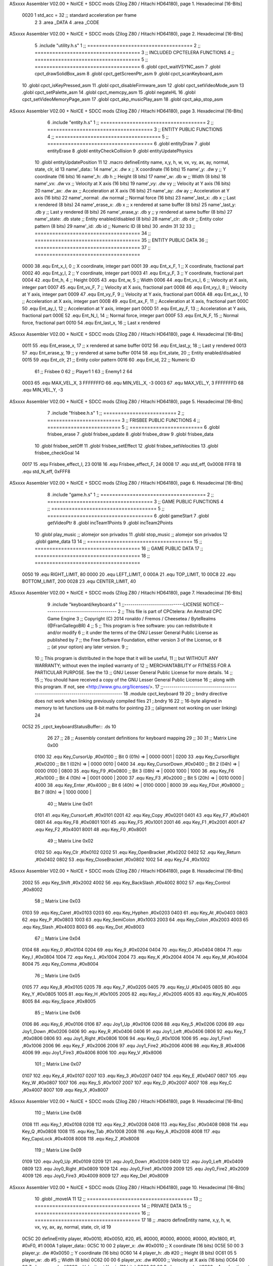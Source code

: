 ASxxxx Assembler V02.00 + NoICE + SDCC mods  (Zilog Z80 / Hitachi HD64180), page 1.
Hexadecimal [16-Bits]



                     0020     1 std_acc = 32 	;; standard acceleration per frame
                              2 
                              3 .area _DATA
                              4 .area _CODE
ASxxxx Assembler V02.00 + NoICE + SDCC mods  (Zilog Z80 / Hitachi HD64180), page 2.
Hexadecimal [16-Bits]



                              5 .include "utility.h.s"
                              1 ;; ====================================
                              2 ;; ====================================
                              3 ;; INCLUDED CPCTELERA FUNCTIONS
                              4 ;; ====================================
                              5 ;; ====================================
                              6 .globl cpct_waitVSYNC_asm
                              7 .globl cpct_drawSolidBox_asm
                              8 .globl cpct_getScreenPtr_asm
                              9 .globl cpct_scanKeyboard_asm
                             10 .globl cpct_isKeyPressed_asm
                             11 .globl cpct_disableFirmware_asm
                             12 .globl cpct_setVideoMode_asm
                             13 .globl cpct_setPalette_asm
                             14 .globl cpct_memcpy_asm
                             15 .globl negateHL
                             16 .globl cpct_setVideoMemoryPage_asm
                             17 .globl cpct_akp_musicPlay_asm
                             18 .globl cpct_akp_stop_asm
ASxxxx Assembler V02.00 + NoICE + SDCC mods  (Zilog Z80 / Hitachi HD64180), page 3.
Hexadecimal [16-Bits]



                              6 .include "entity.h.s"
                              1 ;; ====================================
                              2 ;; ====================================
                              3 ;; ENTITY PUBLIC FUNCTIONS
                              4 ;; ====================================
                              5 ;; ====================================
                              6 .globl entityDraw
                              7 .globl entityErase
                              8 .globl entityCheckCollision
                              9 .globl entityUpdatePhysics
                             10 .globl entityUpdatePosition
                             11 
                             12 .macro defineEntity name, x,y, h, w, vx, vy, ax, ay, normal, state, clr, id
                             13 	name'_data::
                             14 		name'_x:	.dw x		;; X coordinate			(16 bits)
                             15 		name'_y:	.dw y		;; Y coordinate			(16 bits)
                             16 		name'_h:	.db h		;; Height			(8 bits)
                             17 		name'_w:	.db w		;; Width			(8 bits)
                             18 		name'_vx:	.dw vx		;; Velocity at X axis 		(16 bits)
                             19 		name'_vy:	.dw vy		;; Velocity at Y axis		(16 bits)
                             20 		name'_ax:	.dw ax		;; Acceleration at X axis	(16 bits)
                             21 		name'_ay:	.dw ay		;; Acceleration at Y axis	(16 bits)
                             22 		name'_normal:	.dw normal	;; Normal force			(16 bits)
                             23 		name'_last_x:	.db x		;; Last x rendered		(8 bits)
                             24 		name'_erase_x:	.db x		;; x rendered at same buffer	(8 bits)
                             25 		name'_last_y:	.db y		;; Last y rendered		(8 bits)
                             26 		name'_erase_y:	.db y		;; y rendered at same buffer	(8 bits)
                             27 		name'_state:	.db state	;; Entity enabled/disabled	(8 bits)
                             28 		name'_clr:	.db clr		;; Entity color pattern		(8 bits)
                             29 		name'_id:	.db id		;; Numeric ID			(8 bits)
                             30 .endm
                             31 
                             32 
                             33 ;; ====================================
                             34 ;; ====================================
                             35 ;; ENTITY PUBLIC DATA
                             36 ;; ====================================
                             37 ;; ====================================
                     0000    38 .equ Ent_x_I, 		0	;; X coordinate, integer part
                     0001    39 .equ Ent_x_F, 		1	;; X coordinate, fractional part
                     0002    40 .equ Ent_y_I, 		2	;; Y coordinate, integer part
                     0003    41 .equ Ent_y_F, 		3	;; Y coordinate, fractional part
                     0004    42 .equ Ent_h, 		4	;; Height
                     0005    43 .equ Ent_w, 		5	;; Width
                     0006    44 .equ Ent_vx_I,		6	;; Velocity at X axis, integer part
                     0007    45 .equ Ent_vx_F,		7	;; Velocity at X axis, fractional part
                     0008    46 .equ Ent_vy_I,		8	;; Velocity at Y axis, integer part
                     0009    47 .equ Ent_vy_F,		9	;; Velocity at Y axis, fractional part
                     000A    48 .equ Ent_ax_I,		10	;; Acceleration at X axis, integer part
                     000B    49 .equ Ent_ax_F,		11	;; Acceleration at X axis, fractional part
                     000C    50 .equ Ent_ay_I,		12	;; Acceleration at Y axis, integer part
                     000D    51 .equ Ent_ay_F,		13	;; Acceleration at Y axis, fractional part
                     000E    52 .equ Ent_N_I,		14	;; Normal force, integer part
                     000F    53 .equ Ent_N_F,		15	;; Normal force, fractional part
                     0010    54 .equ Ent_last_x,	16	;; Last x rendered
ASxxxx Assembler V02.00 + NoICE + SDCC mods  (Zilog Z80 / Hitachi HD64180), page 4.
Hexadecimal [16-Bits]



                     0011    55 .equ Ent_erase_x,	17	;; x rendered at same buffer
                     0012    56 .equ Ent_last_y,	18	;; Last y rendered
                     0013    57 .equ Ent_erase_y,	19	;; y rendered at same buffer
                     0014    58 .equ Ent_state,		20	;; Entity enabled/disabled
                     0015    59 .equ Ent_clr, 		21	;; Entity color pattern
                     0016    60 .equ Ent_id, 		22	;; Numeric ID
                             61 				;; Frisbee 	0
                             62 				;; Player1 	1
                             63 				;; Enemy1	2
                             64 
                     0003    65 .equ MAX_VEL_X, 3 
                     FFFFFFFD    66 .equ MIN_VEL_X, -3
                     0003    67 .equ MAX_VEL_Y, 3
                     FFFFFFFD    68 .equ MIN_VEL_Y, -3
ASxxxx Assembler V02.00 + NoICE + SDCC mods  (Zilog Z80 / Hitachi HD64180), page 5.
Hexadecimal [16-Bits]



                              7 .include "frisbee.h.s"
                              1 ;; =========================
                              2 ;; =========================
                              3 ;; FRISBEE PUBLIC FUNCTIONS
                              4 ;; =========================
                              5 ;; =========================
                              6 .globl frisbee_erase
                              7 .globl frisbee_update
                              8 .globl frisbee_draw
                              9 .globl frisbee_data
                             10 .globl frisbee_setOff
                             11 .globl frisbee_setEffect
                             12 .globl frisbee_setVelocities
                             13 .globl frisbee_checkGoal
                             14 	
                     0017    15 .equ Frisbee_effect_I, 23
                     0018    16 .equ Frisbee_effect_F, 24
                     0008    17 .equ std_eff, 0x0008
                     FFF8    18 .equ std_N_eff, 0xFFF8
ASxxxx Assembler V02.00 + NoICE + SDCC mods  (Zilog Z80 / Hitachi HD64180), page 6.
Hexadecimal [16-Bits]



                              8 .include "game.h.s"
                              1 ;; ====================================
                              2 ;; ====================================
                              3 ;; GAME PUBLIC FUNCTIONS
                              4 ;; ====================================
                              5 ;; ====================================
                              6 .globl gameStart
                              7 .globl getVideoPtr
                              8 .globl incTeam1Points
                              9 .globl incTeam2Points
                             10 .globl play_music	;; alomejor son privados
                             11 .globl stop_music	;; alomejor son privados
                             12 .globl game_data
                             13 
                             14 ;; ====================================
                             15 ;; ====================================
                             16 ;; GAME PUBLIC DATA
                             17 ;; ====================================
                             18 ;; ====================================
                     0050    19 .equ RIGHT_LIMIT,	80
                     0000    20 .equ LEFT_LIMIT,	0
                     000A    21 .equ TOP_LIMIT,	 	10
                     00C8    22 .equ BOTTOM_LIMIT,	200
                     0028    23 .equ CENTER_LIMIT,	40
ASxxxx Assembler V02.00 + NoICE + SDCC mods  (Zilog Z80 / Hitachi HD64180), page 7.
Hexadecimal [16-Bits]



                              9 .include "keyboard/keyboard.s"
                              1 ;;-----------------------------LICENSE NOTICE------------------------------------
                              2 ;;  This file is part of CPCtelera: An Amstrad CPC Game Engine 
                              3 ;;  Copyright (C) 2014 ronaldo / Fremos / Cheesetea / ByteRealms (@FranGallegoBR)
                              4 ;;
                              5 ;;  This program is free software: you can redistribute it and/or modify
                              6 ;;  it under the terms of the GNU Lesser General Public License as published by
                              7 ;;  the Free Software Foundation, either version 3 of the License, or
                              8 ;;  (at your option) any later version.
                              9 ;;
                             10 ;;  This program is distributed in the hope that it will be useful,
                             11 ;;  but WITHOUT ANY WARRANTY; without even the implied warranty of
                             12 ;;  MERCHANTABILITY or FITNESS FOR A PARTICULAR PURPOSE.  See the
                             13 ;;  GNU Lesser General Public License for more details.
                             14 ;;
                             15 ;;  You should have received a copy of the GNU Lesser General Public License
                             16 ;;  along with this program.  If not, see <http://www.gnu.org/licenses/>.
                             17 ;;-------------------------------------------------------------------------------
                             18 .module cpct_keyboard
                             19 
                             20 ;; bndry directive does not work when linking previously compiled files
                             21 ;.bndry 16
                             22 ;;   16-byte aligned in memory to let functions use 8-bit maths for pointing
                             23 ;;   (alignment not working on user linking)
                             24 
   0C52                      25 _cpct_keyboardStatusBuffer:: .ds 10
                             26 
                             27 ;;
                             28 ;; Assembly constant definitions for keyboard mapping
                             29 ;;
                             30 
                             31 ;; Matrix Line 0x00
                     0100    32 .equ Key_CursorUp     ,#0x0100  ;; Bit 0 (01h) => | 0000 0001 |
                     0200    33 .equ Key_CursorRight  ,#0x0200  ;; Bit 1 (02h) => | 0000 0010 |
                     0400    34 .equ Key_CursorDown   ,#0x0400  ;; Bit 2 (04h) => | 0000 0100 |
                     0800    35 .equ Key_F9           ,#0x0800  ;; Bit 3 (08h) => | 0000 1000 |
                     1000    36 .equ Key_F6           ,#0x1000  ;; Bit 4 (10h) => | 0001 0000 |
                     2000    37 .equ Key_F3           ,#0x2000  ;; Bit 5 (20h) => | 0010 0000 |
                     4000    38 .equ Key_Enter        ,#0x4000  ;; Bit 6 (40h) => | 0100 0000 |
                     8000    39 .equ Key_FDot         ,#0x8000  ;; Bit 7 (80h) => | 1000 0000 |
                             40 ;; Matrix Line 0x01
                     0101    41 .equ Key_CursorLeft   ,#0x0101
                     0201    42 .equ Key_Copy         ,#0x0201
                     0401    43 .equ Key_F7           ,#0x0401
                     0801    44 .equ Key_F8           ,#0x0801
                     1001    45 .equ Key_F5           ,#0x1001
                     2001    46 .equ Key_F1           ,#0x2001
                     4001    47 .equ Key_F2           ,#0x4001
                     8001    48 .equ Key_F0           ,#0x8001
                             49 ;; Matrix Line 0x02
                     0102    50 .equ Key_Clr          ,#0x0102
                     0202    51 .equ Key_OpenBracket  ,#0x0202
                     0402    52 .equ Key_Return       ,#0x0402
                     0802    53 .equ Key_CloseBracket ,#0x0802
                     1002    54 .equ Key_F4           ,#0x1002
ASxxxx Assembler V02.00 + NoICE + SDCC mods  (Zilog Z80 / Hitachi HD64180), page 8.
Hexadecimal [16-Bits]



                     2002    55 .equ Key_Shift        ,#0x2002
                     4002    56 .equ Key_BackSlash    ,#0x4002
                     8002    57 .equ Key_Control      ,#0x8002
                             58 ;; Matrix Line 0x03
                     0103    59 .equ Key_Caret        ,#0x0103
                     0203    60 .equ Key_Hyphen       ,#0x0203
                     0403    61 .equ Key_At           ,#0x0403
                     0803    62 .equ Key_P            ,#0x0803
                     1003    63 .equ Key_SemiColon    ,#0x1003
                     2003    64 .equ Key_Colon        ,#0x2003
                     4003    65 .equ Key_Slash        ,#0x4003
                     8003    66 .equ Key_Dot          ,#0x8003
                             67 ;; Matrix Line 0x04
                     0104    68 .equ Key_0            ,#0x0104
                     0204    69 .equ Key_9            ,#0x0204
                     0404    70 .equ Key_O            ,#0x0404
                     0804    71 .equ Key_I            ,#0x0804
                     1004    72 .equ Key_L            ,#0x1004
                     2004    73 .equ Key_K            ,#0x2004
                     4004    74 .equ Key_M            ,#0x4004
                     8004    75 .equ Key_Comma        ,#0x8004
                             76 ;; Matrix Line 0x05
                     0105    77 .equ Key_8            ,#0x0105
                     0205    78 .equ Key_7            ,#0x0205
                     0405    79 .equ Key_U            ,#0x0405
                     0805    80 .equ Key_Y            ,#0x0805
                     1005    81 .equ Key_H            ,#0x1005
                     2005    82 .equ Key_J            ,#0x2005
                     4005    83 .equ Key_N            ,#0x4005
                     8005    84 .equ Key_Space        ,#0x8005
                             85 ;; Matrix Line 0x06
                     0106    86 .equ Key_6            ,#0x0106
                     0106    87 .equ Joy1_Up          ,#0x0106
                     0206    88 .equ Key_5            ,#0x0206
                     0206    89 .equ Joy1_Down        ,#0x0206
                     0406    90 .equ Key_R            ,#0x0406
                     0406    91 .equ Joy1_Left        ,#0x0406
                     0806    92 .equ Key_T            ,#0x0806
                     0806    93 .equ Joy1_Right       ,#0x0806
                     1006    94 .equ Key_G            ,#0x1006
                     1006    95 .equ Joy1_Fire1       ,#0x1006
                     2006    96 .equ Key_F            ,#0x2006
                     2006    97 .equ Joy1_Fire2       ,#0x2006
                     4006    98 .equ Key_B            ,#0x4006
                     4006    99 .equ Joy1_Fire3       ,#0x4006
                     8006   100 .equ Key_V            ,#0x8006
                            101 ;; Matrix Line 0x07
                     0107   102 .equ Key_4            ,#0x0107
                     0207   103 .equ Key_3            ,#0x0207
                     0407   104 .equ Key_E            ,#0x0407
                     0807   105 .equ Key_W            ,#0x0807
                     1007   106 .equ Key_S            ,#0x1007
                     2007   107 .equ Key_D            ,#0x2007
                     4007   108 .equ Key_C            ,#0x4007
                     8007   109 .equ Key_X            ,#0x8007
ASxxxx Assembler V02.00 + NoICE + SDCC mods  (Zilog Z80 / Hitachi HD64180), page 9.
Hexadecimal [16-Bits]



                            110 ;; Matrix Line 0x08
                     0108   111 .equ Key_1            ,#0x0108
                     0208   112 .equ Key_2            ,#0x0208
                     0408   113 .equ Key_Esc          ,#0x0408
                     0808   114 .equ Key_Q            ,#0x0808
                     1008   115 .equ Key_Tab          ,#0x1008
                     2008   116 .equ Key_A            ,#0x2008
                     4008   117 .equ Key_CapsLock     ,#0x4008
                     8008   118 .equ Key_Z            ,#0x8008
                            119 ;; Matrix Line 0x09
                     0109   120 .equ Joy0_Up          ,#0x0109
                     0209   121 .equ Joy0_Down        ,#0x0209
                     0409   122 .equ Joy0_Left        ,#0x0409
                     0809   123 .equ Joy0_Right       ,#0x0809
                     1009   124 .equ Joy0_Fire1       ,#0x1009
                     2009   125 .equ Joy0_Fire2       ,#0x2009
                     4009   126 .equ Joy0_Fire3       ,#0x4009
                     8009   127 .equ Key_Del          ,#0x8009
ASxxxx Assembler V02.00 + NoICE + SDCC mods  (Zilog Z80 / Hitachi HD64180), page 10.
Hexadecimal [16-Bits]



                             10 .globl _moveIA
                             11 
                             12 ;; ====================================
                             13 ;; ====================================
                             14 ;; PRIVATE DATA
                             15 ;; ====================================
                             16 ;; ====================================
                             17 
                             18 ;; .macro defineEntity name, x,y, h, w, vx, vy, ax, ay, normal, state, clr, id
                             19 
   0C5C                      20 defineEntity player, #0x0010, #0x0050, #20, #5, #0000, #0000, #0000, #0000, #0x1800, #1, #0xF0, #1
   000A                       1 	player_data::
   0C5C 10 00                 2 		player_x:	.dw #0x0010		;; X coordinate			(16 bits)
   0C5E 50 00                 3 		player_y:	.dw #0x0050		;; Y coordinate			(16 bits)
   0C60 14                    4 		player_h:	.db #20		;; Height			(8 bits)
   0C61 05                    5 		player_w:	.db #5		;; Width			(8 bits)
   0C62 00 00                 6 		player_vx:	.dw #0000		;; Velocity at X axis 		(16 bits)
   0C64 00 00                 7 		player_vy:	.dw #0000		;; Velocity at Y axis		(16 bits)
   0C66 00 00                 8 		player_ax:	.dw #0000		;; Acceleration at X axis	(16 bits)
   0C68 00 00                 9 		player_ay:	.dw #0000		;; Acceleration at Y axis	(16 bits)
   0C6A 00 18                10 		player_normal:	.dw #0x1800	;; Normal force			(16 bits)
   0C6C 10                   11 		player_last_x:	.db #0x0010		;; Last x rendered		(8 bits)
   0C6D 10                   12 		player_erase_x:	.db #0x0010		;; x rendered at same buffer	(8 bits)
   0C6E 50                   13 		player_last_y:	.db #0x0050		;; Last y rendered		(8 bits)
   0C6F 50                   14 		player_erase_y:	.db #0x0050		;; y rendered at same buffer	(8 bits)
   0C70 01                   15 		player_state:	.db #1	;; Entity enabled/disabled	(8 bits)
   0C71 F0                   16 		player_clr:	.db #0xF0		;; Entity color pattern		(8 bits)
   0C72 01                   17 		player_id:	.db #1		;; Numeric ID			(8 bits)
                             21 
   0C73                      22 defineEntity enemy, #0x0050-0x0004, #0x0064, #20, #5, #0000, #0000, #0000, #0000, #0x1800, #1, #0xFF, #2
   0021                       1 	enemy_data::
   0C73 4C 00                 2 		enemy_x:	.dw #0x0050-0x0004		;; X coordinate			(16 bits)
   0C75 64 00                 3 		enemy_y:	.dw #0x0064		;; Y coordinate			(16 bits)
   0C77 14                    4 		enemy_h:	.db #20		;; Height			(8 bits)
   0C78 05                    5 		enemy_w:	.db #5		;; Width			(8 bits)
   0C79 00 00                 6 		enemy_vx:	.dw #0000		;; Velocity at X axis 		(16 bits)
   0C7B 00 00                 7 		enemy_vy:	.dw #0000		;; Velocity at Y axis		(16 bits)
   0C7D 00 00                 8 		enemy_ax:	.dw #0000		;; Acceleration at X axis	(16 bits)
   0C7F 00 00                 9 		enemy_ay:	.dw #0000		;; Acceleration at Y axis	(16 bits)
   0C81 00 18                10 		enemy_normal:	.dw #0x1800	;; Normal force			(16 bits)
   0C83 4C                   11 		enemy_last_x:	.db #0x0050-0x0004		;; Last x rendered		(8 bits)
   0C84 4C                   12 		enemy_erase_x:	.db #0x0050-0x0004		;; x rendered at same buffer	(8 bits)
   0C85 64                   13 		enemy_last_y:	.db #0x0064		;; Last y rendered		(8 bits)
   0C86 64                   14 		enemy_erase_y:	.db #0x0064		;; y rendered at same buffer	(8 bits)
   0C87 01                   15 		enemy_state:	.db #1	;; Entity enabled/disabled	(8 bits)
   0C88 FF                   16 		enemy_clr:	.db #0xFF		;; Entity color pattern		(8 bits)
   0C89 02                   17 		enemy_id:	.db #2		;; Numeric ID			(8 bits)
                             23 
                             24 
   0C8A                      25 defineEntity player_2, #0x0010, #0x0050, #20, #5, #0000, #0000, #0000, #0000, #0x0400, #1, #0xF0, #1
   0038                       1 	player_2_data::
   0C8A 10 00                 2 		player_2_x:	.dw #0x0010		;; X coordinate			(16 bits)
   0C8C 50 00                 3 		player_2_y:	.dw #0x0050		;; Y coordinate			(16 bits)
   0C8E 14                    4 		player_2_h:	.db #20		;; Height			(8 bits)
   0C8F 05                    5 		player_2_w:	.db #5		;; Width			(8 bits)
ASxxxx Assembler V02.00 + NoICE + SDCC mods  (Zilog Z80 / Hitachi HD64180), page 11.
Hexadecimal [16-Bits]



   0C90 00 00                 6 		player_2_vx:	.dw #0000		;; Velocity at X axis 		(16 bits)
   0C92 00 00                 7 		player_2_vy:	.dw #0000		;; Velocity at Y axis		(16 bits)
   0C94 00 00                 8 		player_2_ax:	.dw #0000		;; Acceleration at X axis	(16 bits)
   0C96 00 00                 9 		player_2_ay:	.dw #0000		;; Acceleration at Y axis	(16 bits)
   0C98 00 04                10 		player_2_normal:	.dw #0x0400	;; Normal force			(16 bits)
   0C9A 10                   11 		player_2_last_x:	.db #0x0010		;; Last x rendered		(8 bits)
   0C9B 10                   12 		player_2_erase_x:	.db #0x0010		;; x rendered at same buffer	(8 bits)
   0C9C 50                   13 		player_2_last_y:	.db #0x0050		;; Last y rendered		(8 bits)
   0C9D 50                   14 		player_2_erase_y:	.db #0x0050		;; y rendered at same buffer	(8 bits)
   0C9E 01                   15 		player_2_state:	.db #1	;; Entity enabled/disabled	(8 bits)
   0C9F F0                   16 		player_2_clr:	.db #0xF0		;; Entity color pattern		(8 bits)
   0CA0 01                   17 		player_2_id:	.db #1		;; Numeric ID			(8 bits)
                             26 
                             27 
   0CA1                      28 defineEntity enemy_2, #0x0050-0x0004, #0x0064, #20, #5, #0000, #0000, #0000, #0000, #0x0400, #1, #0xFF, #2
   004F                       1 	enemy_2_data::
   0CA1 4C 00                 2 		enemy_2_x:	.dw #0x0050-0x0004		;; X coordinate			(16 bits)
   0CA3 64 00                 3 		enemy_2_y:	.dw #0x0064		;; Y coordinate			(16 bits)
   0CA5 14                    4 		enemy_2_h:	.db #20		;; Height			(8 bits)
   0CA6 05                    5 		enemy_2_w:	.db #5		;; Width			(8 bits)
   0CA7 00 00                 6 		enemy_2_vx:	.dw #0000		;; Velocity at X axis 		(16 bits)
   0CA9 00 00                 7 		enemy_2_vy:	.dw #0000		;; Velocity at Y axis		(16 bits)
   0CAB 00 00                 8 		enemy_2_ax:	.dw #0000		;; Acceleration at X axis	(16 bits)
   0CAD 00 00                 9 		enemy_2_ay:	.dw #0000		;; Acceleration at Y axis	(16 bits)
   0CAF 00 04                10 		enemy_2_normal:	.dw #0x0400	;; Normal force			(16 bits)
   0CB1 4C                   11 		enemy_2_last_x:	.db #0x0050-0x0004		;; Last x rendered		(8 bits)
   0CB2 4C                   12 		enemy_2_erase_x:	.db #0x0050-0x0004		;; x rendered at same buffer	(8 bits)
   0CB3 64                   13 		enemy_2_last_y:	.db #0x0064		;; Last y rendered		(8 bits)
   0CB4 64                   14 		enemy_2_erase_y:	.db #0x0064		;; y rendered at same buffer	(8 bits)
   0CB5 01                   15 		enemy_2_state:	.db #1	;; Entity enabled/disabled	(8 bits)
   0CB6 FF                   16 		enemy_2_clr:	.db #0xFF		;; Entity color pattern		(8 bits)
   0CB7 02                   17 		enemy_2_id:	.db #2		;; Numeric ID			(8 bits)
                             29 	
                             30 ;; ====================================
                             31 ;; ====================================
                             32 ;; PUBLIC FUNCTIONS
                             33 ;; ====================================
                             34 ;; ====================================
   0CB8                      35 player_erase::
   0CB8 DD 21 5C 0C   [14]   36 	ld 	ix, #player_data
   0CBC CD 22 09      [17]   37 	call 	entityErase		;; Erase player
   0CBF DD 21 73 0C   [14]   38 	ld 	ix, #enemy_data
   0CC3 CD 22 09      [17]   39 	call 	entityErase		;; Erase enemy
                             40 
   0CC6 C9            [10]   41 	ret
                             42 
                             43 ;; =========================================
                             44 ;; Actualiza el estado de los entities tipo
                             45 ;;	player
                             46 ;; Modifica: AF, IX
                             47 ;; =========================================
   0CC7                      48 player_update::
   0CC7 DD 21 5C 0C   [14]   49 	ld 	ix, #player_data
   0CCB CD CC 0D      [17]   50 	call checkUserInput
                             51 
ASxxxx Assembler V02.00 + NoICE + SDCC mods  (Zilog Z80 / Hitachi HD64180), page 12.
Hexadecimal [16-Bits]



                             52 ;;	ld 	ix, #enemy_data
                             53 ;;	call checkUserInput
                             54 
   0CCE CD 3C 0D      [17]   55 	call move_IA
                             56 
   0CD1 DD 21 5C 0C   [14]   57 	ld 	ix, #player_data
   0CD5 CD 3C 09      [17]   58 	call entityUpdatePhysics
   0CD8 DD 21 73 0C   [14]   59 	ld 	ix, #enemy_data
   0CDC CD 3C 09      [17]   60 	call entityUpdatePhysics
                             61 
   0CDF DD 21 5C 0C   [14]   62 	ld 	ix, #player_data
   0CE3 CD 96 0A      [17]   63 	call entityUpdatePosition
   0CE6 DD 21 73 0C   [14]   64 	ld 	ix, #enemy_data
   0CEA CD 96 0A      [17]   65 	call entityUpdatePosition
                             66 
                             67 
   0CED DD 21 5C 0C   [14]   68 	ld 	ix, #player_data
   0CF1 CD A1 0D      [17]   69 	call checkCenterCrossing
   0CF4 DD 21 73 0C   [14]   70 	ld 	ix, #enemy_data
   0CF8 CD A1 0D      [17]   71 	call checkCenterCrossing
   0CFB C9            [10]   72 	ret
                             73 
   0CFC                      74 player_draw::
   0CFC DD 21 5C 0C   [14]   75 	ld 	ix, #player_data
   0D00 CD 01 09      [17]   76 	call 	entityDraw		;; Draw player
   0D03 DD 21 73 0C   [14]   77 	ld 	ix, #enemy_data
   0D07 CD 01 09      [17]   78 	call 	entityDraw		;; Draw enemy
                             79 
   0D0A C9            [10]   80 	ret
                             81 	
                             82 ;; ====================================
                             83 ;; ====================================
                             84 ;; PRIVATE FUNCTIONS
                             85 ;; ====================================
                             86 ;; ====================================
                             87 
                             88 ;; =========================================
                             89 ;; Determina el siguiente estado de
                             90 ;;	la entidad
                             91 ;; Entrada:
                             92 ;; =========================================
   0D0B                      93 delta:
                             94 
                             95 
   0D0B                      96 update:
                             97 
                             98 ;; =========================================
                             99 ;; Invierte los datos para poder operarlos
                            100 ;;	en C
                            101 ;; Entrada:
                            102 ;;	IX <= Pointer to entity data
                            103 ;;	Modifica: BC
                            104 ;; =========================================
   0D0B                     105 invert_variables:
                            106 	;; Inverts X
ASxxxx Assembler V02.00 + NoICE + SDCC mods  (Zilog Z80 / Hitachi HD64180), page 13.
Hexadecimal [16-Bits]



   0D0B DD 46 00      [19]  107 	ld	b,	Ent_x_I(ix)
   0D0E DD 4E 01      [19]  108 	ld	c,	Ent_x_F(ix)
   0D11 DD 71 00      [19]  109 	ld	Ent_x_I(ix), c
   0D14 DD 70 01      [19]  110 	ld	Ent_x_F(ix), b
                            111 
                            112 	;; Inverts Y
   0D17 DD 46 02      [19]  113 	ld	b,	Ent_y_I(ix)
   0D1A DD 4E 03      [19]  114 	ld	c,	Ent_y_F(ix)
   0D1D DD 71 02      [19]  115 	ld	Ent_y_I(ix), c
   0D20 DD 70 03      [19]  116 	ld	Ent_y_F(ix), b
                            117 
                            118 	;; Inverts AX
   0D23 DD 46 0A      [19]  119 	ld	b, Ent_ax_I(ix)		 
   0D26 DD 4E 0B      [19]  120 	ld	c, Ent_ax_F(ix)		 
   0D29 DD 71 0A      [19]  121 	ld	Ent_ax_I(ix), c		 
   0D2C DD 70 0B      [19]  122 	ld	Ent_ax_F(ix), b		
                            123 
                            124 	;; Inverts AY
   0D2F DD 46 0C      [19]  125 	ld	b, Ent_ay_I(ix)		 
   0D32 DD 4E 0D      [19]  126 	ld	c, Ent_ay_F(ix)		 
   0D35 DD 71 0C      [19]  127 	ld	Ent_ay_I(ix), c		 
   0D38 DD 70 0D      [19]  128 	ld	Ent_ay_F(ix), b		
                            129 
                            130 	;; FALTARIA EFECTO, CUIDAO
                            131 
   0D3B C9            [10]  132 	ret
                            133 
   0D3C                     134 move_IA:
                            135 
   0D3C DD 21 43 0B   [14]  136 	ld	ix, #frisbee_data
   0D40 DD E5         [15]  137 	push 	ix
   0D42 CD 0B 0D      [17]  138 	call 	invert_variables
   0D45 DD 21 5C 0C   [14]  139 	ld	ix, #player_data
   0D49 DD E5         [15]  140 	push 	ix
   0D4B CD 0B 0D      [17]  141 	call 	invert_variables
   0D4E DD 21 73 0C   [14]  142 	ld	ix, #enemy_data
   0D52 DD E5         [15]  143 	push 	ix
   0D54 CD 0B 0D      [17]  144 	call 	invert_variables
   0D57 CD B1 08      [17]  145 	call _moveIA			;; moveIA(TEntity* myself, TEntity* enemy, TEntity* frisbee)
                            146 	
   0D5A DD E1         [14]  147 	pop 	ix
   0D5C DD E1         [14]  148 	pop 	ix
   0D5E DD E1         [14]  149 	pop 	ix
                            150 
   0D60 DD 21 43 0B   [14]  151 	ld	ix, #frisbee_data
   0D64 CD 0B 0D      [17]  152 	call 	invert_variables
   0D67 DD 21 5C 0C   [14]  153 	ld	ix, #player_data
   0D6B CD 0B 0D      [17]  154 	call 	invert_variables
   0D6E DD 21 73 0C   [14]  155 	ld	ix, #enemy_data
   0D72 CD 0B 0D      [17]  156 	call 	invert_variables
                            157 
                            158 
   0D75 C9            [10]  159 	ret
                            160 	
                            161 ;; =========================================
ASxxxx Assembler V02.00 + NoICE + SDCC mods  (Zilog Z80 / Hitachi HD64180), page 14.
Hexadecimal [16-Bits]



                            162 ;; Comprueba si la entidad colisiona con 
                            163 ;; 	el frisbee
                            164 ;; Entrada:
                            165 ;; 	IX <= puntero al player a comparar
                            166 ;; 		con el frisbee
                            167 ;; Modifica: AF, B, HL, IX
                            168 ;; Devuelve:
                            169 ;; 	A <= 	0 si no hay colisión
                            170 ;; 		>1 si hay colisión
                            171 ;; =========================================
   0D76                     172 checkFrisbeeCollision:
   0D76 21 43 0B      [10]  173 	ld 	hl, #frisbee_data	;; HL <= frisbee_data
   0D79 CD 41 0A      [17]  174 	call 	entityCheckCollision 	;; A <= collison/no_collision
                            175 
   0D7C C9            [10]  176 	ret
                            177 
                            178 
                            179 ;; ===============================================
                            180 ;; Acelera la entidad hacia la derecha, si puede
                            181 ;; Entrada:
                            182 ;; 	IX <= puntero a los datos de la entidad
                            183 ;; Modifica A, IX
                            184 ;; ===============================================
   0D7D                     185 moveRight:
                            186 	;; push 	ix
                            187 	;; call 	checkFrisbeeCollision 	;; A == collision/no_collision
                            188 	;; pop 	ix
                            189 	;; cp 	#0			;; A == 0?
                            190 	;; jr	nz, collision_right 	;; checkFrisbeeCollision != 0?
                            191 
                            192 		;; no_collision
   0D7D DD 36 0A 00   [19]  193 		ld 	Ent_ax_I(ix), #0
   0D81 DD 36 0B 20   [19]  194 		ld 	Ent_ax_F(ix), #std_acc	;; Ent_ay <= 00(0)E2(30) (30)
                            195 
                            196 
   0D85 C9            [10]  197 		ret
                            198 
                            199 	;;collision_right:
                            200 	;;	call 	frisbee_setOff
                            201 	;;
                            202 	;;	ret
                            203 
                            204 ;; ===============================================
                            205 ;; Acelera la entidad hacia abajo, si puede
                            206 ;; Entrada:
                            207 ;; 	IX <= puntero a los datos de la entidad
                            208 ;; Modifica A, IX
                            209 ;; ===============================================
   0D86                     210 moveDown:
   0D86 DD 36 0C 00   [19]  211 	ld 	Ent_ay_I(ix), #0
   0D8A DD 36 0D 20   [19]  212 	ld 	Ent_ay_F(ix), #std_acc	;; Ent_ay <= 00(0)E2(30) (30)
                            213 
   0D8E C9            [10]  214 	ret
                            215 
                            216 ;; ===============================================
ASxxxx Assembler V02.00 + NoICE + SDCC mods  (Zilog Z80 / Hitachi HD64180), page 15.
Hexadecimal [16-Bits]



                            217 ;; Acelera la entidad hacia la izquierda, si puede
                            218 ;; Entrada:
                            219 ;; 	IX <= puntero a los datos de la entidad
                            220 ;; Modifica A, IX
                            221 ;; ===============================================
   0D8F                     222 moveLeft:
   0D8F DD 36 0A FF   [19]  223 	ld 	Ent_ax_I(ix), #-1
   0D93 DD 36 0B E0   [19]  224 	ld 	Ent_ax_F(ix), #-std_acc	;; Ent_ax <= FF(-1)E2(-30) (-30)
                            225 
   0D97 C9            [10]  226 	ret
                            227 
                            228 ;; ===============================================
                            229 ;; Acelera la entidad hacia arriba, si puede
                            230 ;; Entrada:
                            231 ;; 	IX <= puntero a los datos de la entidad
                            232 ;; Modifica A, IX
                            233 ;; ===============================================
   0D98                     234 moveUp:
   0D98 DD 36 0C FF   [19]  235 	ld 	Ent_ay_I(ix), #-1
   0D9C DD 36 0D E0   [19]  236 	ld 	Ent_ay_F(ix), #-std_acc	;; Ent_ay <= FF(-1)E2(-30) (-30)
                            237 
   0DA0 C9            [10]  238 	ret
                            239 
                            240 
                            241 ;; ===========================================
                            242 ;; Chequea si un jugador pasa del centro del
                            243 ;; 	campo y lo corrige en caso necesario
                            244 ;; Entrada:
                            245 ;; 	IX <= pointer to entity data
                            246 ;; Modifica AF, BC, DE, HL
                            247 ;; ===========================================
   0DA1                     248 checkCenterCrossing:
   0DA1 DD 7E 16      [19]  249 	ld 	a, Ent_id(ix)
   0DA4 FE 01         [ 7]  250 	cp 	#1
   0DA6 28 11         [12]  251 	jr	z, player_1
   0DA8 FE 02         [ 7]  252 		cp	#2
   0DAA 20 1F         [12]  253 		jr	nz, invalid_id
                            254 			;; player 2
   0DAC 3E 28         [ 7]  255 			ld	a, #CENTER_LIMIT				;; A <= Ent_x, integer part
   0DAE DD BE 00      [19]  256 			cp	Ent_x_I(ix)
   0DB1 38 18         [12]  257 			jr	c, not_crossed				;; Ent_x <= CENTER_LIMIT? center crossed
                            258 				;; center limit crossed
   0DB3 DD 36 00 28   [19]  259 				ld	Ent_x_I(ix), #CENTER_LIMIT
   0DB7 18 12         [12]  260 				jr not_crossed
                            261 
   0DB9                     262 	player_1:
   0DB9 DD 7E 00      [19]  263 			ld	a, Ent_x_I(ix)				;; A <= Ent_x, integer part
   0DBC DD 86 05      [19]  264 			add	a, Ent_w(ix)				;; A <= Ent_x + Ent_w
   0DBF FE 28         [ 7]  265 			cp	#CENTER_LIMIT
   0DC1 38 08         [12]  266 			jr	c, not_crossed				;; Ent_x + Ent_w > CENTER_LIMIT? center crossed
                            267 				;; center limit crossed
   0DC3 3E 28         [ 7]  268 				ld	a, #CENTER_LIMIT
   0DC5 DD 96 05      [19]  269 				sub	Ent_w(ix)			;; A <= CENTER_LIMIT - Ent_w
   0DC8 DD 77 00      [19]  270 				ld	Ent_x_I(ix), a			;; Ent_x = CENTER_LIMIT - Ent_w
                            271 
ASxxxx Assembler V02.00 + NoICE + SDCC mods  (Zilog Z80 / Hitachi HD64180), page 16.
Hexadecimal [16-Bits]



   0DCB                     272 	invalid_id:
   0DCB                     273 	not_crossed:
   0DCB C9            [10]  274 	ret
                            275 
                            276 
                            277 ;; ====================================
                            278 ;; Lee la entrada del teclado
                            279 ;; Entrada:
                            280 ;; 	IX <= pointer to entity data
                            281 ;; Modifica AF, BC, DE, HL, IX
                            282 ;; ====================================
   0DCC                     283 checkUserInput:
   0DCC CD 4C 19      [17]  284 	call cpct_scanKeyboard_asm						;;;;; TO DO DESACOPLAR ESTE CÓDIGO PARA QUE JUEGUEN 2 JUGADORES ;;;;;;;;;;
                            285 
   0DCF DD 7E 16      [19]  286 	ld 	a, Ent_id(ix)
   0DD2 FE 01         [ 7]  287 	cp	#1
   0DD4 C2 0D 0E      [10]  288 	jp	nz, player_2
                            289 		;; Player 1
   0DD7 21 07 20      [10]  290 		ld 	hl, #Key_D			;; HL = D Keycode
   0DDA CD EE 0F      [17]  291 		call 	cpct_isKeyPressed_asm 		;; A = True/False
   0DDD FE 00         [ 7]  292 		cp 	#0 				;; A == 0?
   0DDF 28 03         [12]  293 		jr 	z, d_not_pressed
                            294 			;; D is pressed
   0DE1 CD 7D 0D      [17]  295 			call 	moveRight	
   0DE4                     296 		d_not_pressed:
                            297 
   0DE4 21 08 20      [10]  298 		ld 	hl, #Key_A			;; HL = A Keycode
   0DE7 CD EE 0F      [17]  299 		call 	cpct_isKeyPressed_asm 		;; A = True/False
   0DEA FE 00         [ 7]  300 		cp 	#0 				;; A == 0?
   0DEC 28 03         [12]  301 		jr 	z, a_not_pressed
                            302 			;; A is pressed	
   0DEE CD 8F 0D      [17]  303 			call 	moveLeft
   0DF1                     304 		a_not_pressed:
                            305 
   0DF1 21 07 08      [10]  306 		ld 	hl, #Key_W			;; HL = W Keycode
   0DF4 CD EE 0F      [17]  307 		call 	cpct_isKeyPressed_asm 		;; A = True/False
   0DF7 FE 00         [ 7]  308 		cp 	#0 				;; A == 0?
   0DF9 28 03         [12]  309 		jr 	z, w_not_pressed
                            310 			;; W is pressed
   0DFB CD 98 0D      [17]  311 			call 	moveUp	
   0DFE                     312 		w_not_pressed:
                            313 
   0DFE 21 07 10      [10]  314 		ld 	hl, #Key_S			;; HL = S Keycode
   0E01 CD EE 0F      [17]  315 		call 	cpct_isKeyPressed_asm 		;; A = True/False
   0E04 FE 00         [ 7]  316 		cp 	#0 				;; A == 0?
   0E06 28 03         [12]  317 		jr 	z, s_not_pressed
                            318 			;; S is pressed	
   0E08 CD 86 0D      [17]  319 			call 	moveDown
   0E0B                     320 		s_not_pressed:
   0E0B 18 34         [12]  321 		jr five_not_pressed
                            322 
   0E0D                     323 	player_2:
   0E0D 21 00 10      [10]  324 		ld 	hl, #Key_F6			;; HL = F6 Keycode
   0E10 CD EE 0F      [17]  325 		call 	cpct_isKeyPressed_asm 		;; A = True/False
   0E13 FE 00         [ 7]  326 		cp 	#0 				;; A == 0?
ASxxxx Assembler V02.00 + NoICE + SDCC mods  (Zilog Z80 / Hitachi HD64180), page 17.
Hexadecimal [16-Bits]



   0E15 28 03         [12]  327 		jr 	z, six_not_pressed
                            328 			;; D is pressed
   0E17 CD 7D 0D      [17]  329 			call 	moveRight	
   0E1A                     330 		six_not_pressed:
                            331 
   0E1A 21 02 10      [10]  332 		ld 	hl, #Key_F4			;; HL = F4 Keycode
   0E1D CD EE 0F      [17]  333 		call 	cpct_isKeyPressed_asm 		;; A = True/False
   0E20 FE 00         [ 7]  334 		cp 	#0 				;; A == 0?
   0E22 28 03         [12]  335 		jr 	z, four_not_pressed
                            336 			;; A is pressed	
   0E24 CD 8F 0D      [17]  337 			call 	moveLeft
   0E27                     338 		four_not_pressed:
                            339 
   0E27 21 01 08      [10]  340 		ld 	hl, #Key_F8			;; HL = F8 Keycode
   0E2A CD EE 0F      [17]  341 		call 	cpct_isKeyPressed_asm 		;; A = True/False
   0E2D FE 00         [ 7]  342 		cp 	#0 				;; A == 0?
   0E2F 28 03         [12]  343 		jr 	z, eight_not_pressed
                            344 			;; W is pressed
   0E31 CD 98 0D      [17]  345 			call 	moveUp	
   0E34                     346 		eight_not_pressed:
                            347 
   0E34 21 01 10      [10]  348 		ld 	hl, #Key_F5			;; HL = F5 Keycode
   0E37 CD EE 0F      [17]  349 		call 	cpct_isKeyPressed_asm 		;; A = True/False
   0E3A FE 00         [ 7]  350 		cp 	#0 				;; A == 0?
   0E3C 28 03         [12]  351 		jr 	z, five_not_pressed
                            352 			;; S is pressed	
   0E3E CD 86 0D      [17]  353 			call 	moveDown
   0E41                     354 		five_not_pressed:
                            355 
                            356 
                            357 
   0E41 CD 45 0E      [17]  358 	call checkVandB
   0E44 C9            [10]  359 	ret
                            360 
                            361 
                            362 ;; ====================================
                            363 ;; Funcion auxiliar para leer V y B
                            364 ;;	de la entrada por teclado
                            365 ;; Entrada:
                            366 ;; 	IX <= pointer to entity data
                            367 ;; Modifica AF, BC, DE, HL
                            368 ;; ====================================
   0E45                     369 checkVandB:
   0E45 DD E5         [15]  370 	push 	ix
   0E47 CD 76 0D      [17]  371 	call 	checkFrisbeeCollision 	;; A == collision/no_collision
   0E4A DD E1         [14]  372 	pop 	ix
   0E4C FE 00         [ 7]  373 	cp 	#0			;; A == 0?
   0E4E CA FA 0E      [10]  374 	jp	z, no_collision 	;; checkFrisbeeCollision == 0?
                            375 		;; There is collision
                            376 
   0E51 DD 7E 16      [19]  377 		ld 	a, Ent_id(ix)
   0E54 FE 01         [ 7]  378 		cp	#1
   0E56 20 54         [12]  379 		jr	nz, player_2_vorb
                            380 			;; Player 1
                            381 
ASxxxx Assembler V02.00 + NoICE + SDCC mods  (Zilog Z80 / Hitachi HD64180), page 18.
Hexadecimal [16-Bits]



   0E58 21 06 80      [10]  382 			ld 	hl, #Key_V			;; HL = V Keycode
   0E5B CD EE 0F      [17]  383 			call 	cpct_isKeyPressed_asm 		;; A = True/False
   0E5E FE 00         [ 7]  384 			cp 	#0 				;; A == 0?
   0E60 28 22         [12]  385 			jr 	z, v_not_pressed
                            386 				;; V is pressed	
   0E62 21 06 40      [10]  387 				ld 	hl, #Key_B			;; HL = B Keycode
   0E65 CD EE 0F      [17]  388 				call 	cpct_isKeyPressed_asm 		;; A = True/False
   0E68 FE 00         [ 7]  389 				cp 	#0 				;; A == 0?
   0E6A 28 0C         [12]  390 				jr 	z, just_v_pressed
                            391 					;; V and B are pressed
   0E6C 21 00 00      [10]  392 					ld 	hl, #0			;; HL <= standard effect
   0E6F DD E5         [15]  393 					push 	ix
   0E71 CD E3 0B      [17]  394 					call frisbee_setEffect		;; efecto hacia abajo
   0E74 DD E1         [14]  395 					pop 	ix
   0E76 18 20         [12]  396 					jr vorb_pressed
   0E78                     397 				just_v_pressed:
   0E78 21 F8 FF      [10]  398 					ld 	hl, #std_N_eff		;; HL <= -standard effect
   0E7B DD E5         [15]  399 					push 	ix
   0E7D CD E3 0B      [17]  400 					call frisbee_setEffect		;; efecto hacia arriba
   0E80 DD E1         [14]  401 					pop 	ix
   0E82 18 14         [12]  402 					jr 	vorb_pressed
   0E84                     403 			v_not_pressed:
                            404 
   0E84 21 06 40      [10]  405 				ld 	hl, #Key_B			;; HL = B Keycode
   0E87 CD EE 0F      [17]  406 				call 	cpct_isKeyPressed_asm 		;; A = True/False
   0E8A FE 00         [ 7]  407 				cp 	#0 				;; A == 0?
   0E8C 28 6C         [12]  408 				jr 	z, b_not_pressed
                            409 					;; B is pressed
   0E8E 21 08 00      [10]  410 					ld 	hl, #std_eff		;; HL <= standard effect
   0E91 DD E5         [15]  411 					push 	ix
   0E93 CD E3 0B      [17]  412 					call frisbee_setEffect		;; efecto hacia abajo
   0E96 DD E1         [14]  413 					pop 	ix
                            414 
   0E98                     415 					vorb_pressed:
   0E98 DD 7E 16      [19]  416 					ld	a, Ent_id(ix)		;;
   0E9B DD 66 06      [19]  417 					ld	h, Ent_vx_I(ix)		;;
   0E9E DD 6E 07      [19]  418 					ld	l, Ent_vx_F(ix)		;;
   0EA1 DD 56 08      [19]  419 					ld	d, Ent_vy_I(ix)		;;
   0EA4 DD 5E 09      [19]  420 					ld	e, Ent_vy_F(ix)		;;
   0EA7 CD AC 0B      [17]  421 					call frisbee_setVelocities	;; transferimos las velocidades de la entidad al frisbee
                            422 
   0EAA 18 4E         [12]  423 					jr o_not_pressed
   0EAC                     424 	player_2_vorb:
                            425 
   0EAC 21 04 08      [10]  426 			ld 	hl, #Key_I			;; HL = I Keycode
   0EAF CD EE 0F      [17]  427 			call 	cpct_isKeyPressed_asm 		;; A = True/False
   0EB2 FE 00         [ 7]  428 			cp 	#0 				;; A == 0?
   0EB4 28 1E         [12]  429 			jr 	z, i_not_pressed
                            430 				;; I is pressed	
   0EB6 21 04 04      [10]  431 				ld 	hl, #Key_O			;; HL = O Keycode
   0EB9 CD EE 0F      [17]  432 				call 	cpct_isKeyPressed_asm 		;; A = True/False
   0EBC FE 00         [ 7]  433 				cp 	#0 				;; A == 0?
   0EBE 28 08         [12]  434 				jr 	z, just_i_pressed
                            435 					;; I and O are pressed
   0EC0 21 00 00      [10]  436 					ld 	hl, #0			;; HL <= standard effect
ASxxxx Assembler V02.00 + NoICE + SDCC mods  (Zilog Z80 / Hitachi HD64180), page 19.
Hexadecimal [16-Bits]



   0EC3 CD E3 0B      [17]  437 					call frisbee_setEffect		;; efecto hacia abajo
   0EC6 18 20         [12]  438 					jr ioro_pressed
   0EC8                     439 				just_i_pressed:
   0EC8 21 F8 FF      [10]  440 					ld 	hl, #std_N_eff		;; HL <= -standard effect
   0ECB DD E5         [15]  441 					push 	ix
   0ECD CD E3 0B      [17]  442 					call frisbee_setEffect		;; efecto hacia arriba
   0ED0 DD E1         [14]  443 					pop 	ix
   0ED2 18 14         [12]  444 					jr 	ioro_pressed
   0ED4                     445 			i_not_pressed:
                            446 
   0ED4 21 04 04      [10]  447 				ld 	hl, #Key_O			;; HL = O Keycode
   0ED7 CD EE 0F      [17]  448 				call 	cpct_isKeyPressed_asm 		;; A = True/False
   0EDA FE 00         [ 7]  449 				cp 	#0 				;; A == 0?
   0EDC 28 1C         [12]  450 				jr 	z, o_not_pressed
                            451 					;; O is pressed
   0EDE 21 08 00      [10]  452 					ld 	hl, #std_eff		;; HL <= standard effect
   0EE1 DD E5         [15]  453 					push 	ix
   0EE3 CD E3 0B      [17]  454 					call frisbee_setEffect		;; efecto hacia abajo
   0EE6 DD E1         [14]  455 					pop 	ix
                            456 
   0EE8                     457 					ioro_pressed:
   0EE8 DD 7E 16      [19]  458 					ld	a, Ent_id(ix)		;;
   0EEB DD 66 06      [19]  459 					ld	h, Ent_vx_I(ix)		;;
   0EEE DD 6E 07      [19]  460 					ld	l, Ent_vx_F(ix)		;;
   0EF1 DD 56 08      [19]  461 					ld	d, Ent_vy_I(ix)		;;
   0EF4 DD 5E 09      [19]  462 					ld	e, Ent_vy_F(ix)		;;
   0EF7 CD AC 0B      [17]  463 					call frisbee_setVelocities	;; transferimos las velocidades de la entidad al frisbee
                            464 
                            465 
   0EFA                     466 	no_collision:
   0EFA                     467 	b_not_pressed:
   0EFA                     468 	o_not_pressed:
   0EFA C9            [10]  469 	ret
